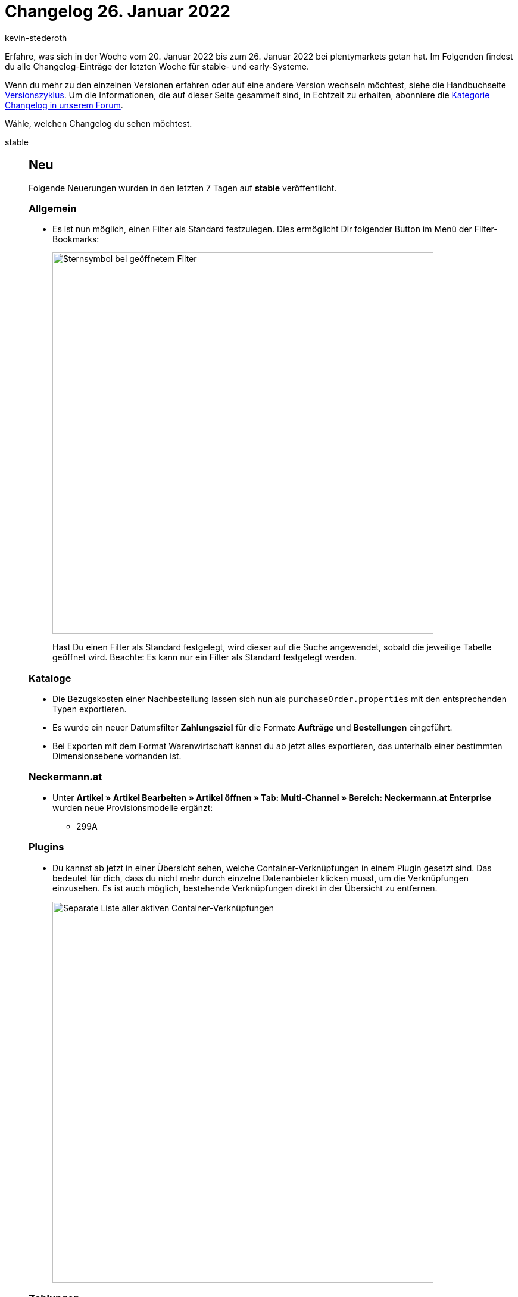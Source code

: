 = Changelog 26. Januar 2022
:author: kevin-stederoth
:sectnums!:
:page-index: false
:startWeekDate: 20. Januar 2022
:endWeekDate: 26. Januar 2022

Erfahre, was sich in der Woche vom {startWeekDate} bis zum {endWeekDate} bei plentymarkets getan hat. Im Folgenden findest du alle Changelog-Einträge der letzten Woche für stable- und early-Systeme.

Wenn du mehr zu den einzelnen Versionen erfahren oder auf eine andere Version wechseln möchtest, siehe die Handbuchseite xref:business-entscheidungen:versionszyklus.adoc#[Versionszyklus]. Um die Informationen, die auf dieser Seite gesammelt sind, in Echtzeit zu erhalten, abonniere die link:https://forum.plentymarkets.com/c/changelog[Kategorie Changelog in unserem Forum^].

Wähle, welchen Changelog du sehen möchtest.

[tabs]
====
stable::
+

--

[discrete]
== Neu

Folgende Neuerungen wurden in den letzten 7 Tagen auf *stable* veröffentlicht.

[discrete]
=== Allgemein

* Es ist nun möglich, einen Filter als Standard festzulegen. Dies ermöglicht Dir folgender Button im Menü der Filter-Bookmarks:
+
image:changelog:filter-lesezeichen.png[width=640, alt=Sternsymbol bei geöffnetem Filter]
+
Hast Du einen Filter als Standard festgelegt, wird dieser auf die Suche angewendet, sobald die jeweilige Tabelle geöffnet wird. Beachte: Es kann nur ein Filter als Standard festgelegt werden.

[discrete]
=== Kataloge

* Die Bezugskosten einer Nachbestellung lassen sich nun als `purchaseOrder.properties` mit den entsprechenden Typen exportieren.
* Es wurde ein neuer Datumsfilter *Zahlungsziel* für die Formate *Aufträge* und *Bestellungen* eingeführt.
* Bei Exporten mit dem Format Warenwirtschaft kannst du ab jetzt alles exportieren, das unterhalb einer bestimmten Dimensionsebene vorhanden ist.

[discrete]
=== Neckermann.at

* Unter *Artikel » Artikel Bearbeiten » Artikel öffnen » Tab: Multi-Channel » Bereich: Neckermann.at Enterprise* wurden neue Provisionsmodelle ergänzt:

** 299A

[discrete]
=== Plugins

* Du kannst ab jetzt in einer Übersicht sehen, welche Container-Verknüpfungen in einem Plugin gesetzt sind. Das bedeutet für dich, dass du nicht mehr durch einzelne Datenanbieter klicken musst, um die Verknüpfungen einzusehen. Es ist auch möglich, bestehende Verknüpfungen direkt in der Übersicht zu entfernen.
+
image:changelog:aktive-container-verknuepfungen.png[width=640, alt=Separate Liste aller aktiven Container-Verknüpfungen]

[discrete]
=== Zahlungen

* In der Detailansicht einer Zahlung im Menü *Aufträge » Zahlungsverkehr* ist es nun möglich in der Zuordnungstabelle die Spalte *Rechnungsnummer* der gefundenen Aufträge anzeigen zu lassen.

'''

[discrete]
== Geändert

Folgende Änderungen wurden in den letzten 7 Tagen auf *stable* veröffentlicht.

[discrete]
=== eBay

* Beim Einstellen der eBay-Rahmenbedingungen in plentymarkets unter *Einrichtung » Märkte » eBay » Rahmenbedingungen* konnten früher die eBay-Plattformen *BEFR* (Belgien/Französisch), *BENL* (Belgien/Niederländisch) und *CAFR* (Kanada/Französisch) ausgewählt werden. Jetzt gibt es in den Einstellungen für die eBay-Rahmenbedingungen in plentymarkets nur noch zwei Optionen:

** *BE* für Belgien
** *CA* für Kanada

+
_Hintergrund:_ Aufgrund einer Umstellung bei eBay werden die Plattformen *BEFR*, *BENL* und *CAFR* in Zukunft nicht mehr unterstützt. Zurzeit können beim Erstellen von Rahmenbedingungen direkt auf eBay die Plattformen *BEFR*, *BENL* und *CAFR* aber noch gewählt werden.

+
[IMPORTANT]
.Wichtig!
======
Die neuen Rahmenbedingungen für *BE* sind identisch mit den alten Rahmenbedingungen für *BENL*. Deine bereits erstellten Rahmenbedingungen für *BENL* sind jetzt also unter den Rahmenbedingungen für *BE* gespeichert.
Rahmenbedingungen für *BEFR* werden in plentymarkets nicht mehr unterstützt.

_Hinweis:_ Beim Erstellen eines neuen Listings in plentymarkets können weiterhin die eBay-Plattformen *Belgien (FR)*, *Belgien (NL)* und *Kanada (FR)* ausgewählt werden. Im Versandprofil, das mit dem Listing verknüpft ist, sind jedoch die Rahmenbedingungen für die Plattformen *BE* und *CA* gespeichert.
======

[discrete]
=== Prozesse

* plentyBase 1.8.2 ist ab sofort als Mindestversion notwendig, um die Prozesse zu nutzen.

[discrete]
=== Mercateo

* Bisher war der Dateityp für Bilder auf JPG beschränkt. Dies wurde jetzt um PNG und GIF erweitert.

[discrete]
=== Zalando

* Bisher wurden beim Aufruf des Assistenten für die Zalando Kontoeinstellungen über einen API-Abruf geprüft, welche Verkaufskanäle für den Händler verfügbar sind und für diese dann entsprechende Auswahlmöglichkeiten und Schritte im Assistenten angezeigt. Durch ein neues API Limit auf diesem Endpunkt, kann es durch mehrmaliges Aufrufen des Assistenten hintereinander zu Fehlern kommen, weil das API-Limit erreicht ist. Um diesem entgegenzuwirken, werden die verfügbaren Verkaufskanäle jetzt über einen stündlichen Prozess geprüft und aktualisiert, sodass der Assistent selber nur noch eine direkte Anfrage über die API von Zalando schickt, wenn dieser Prozess noch nicht gelaufen ist, nachdem das Konto durch uns mit dem zDirect-Konto verknüpft wurde.
+
Die einzige Auswirkung der Änderung ist, dass sollte ein neuer Verkaufskanal für euch freigeschaltet werden, kann es dann bis zu einer Stunde dauern, bis dieser in plenty eingestellt werden kann.

'''

[discrete]
== Behoben

Folgende Probleme wurden in den letzten 7 Tagen auf *stable* behoben.

[discrete]
=== Aufträge

* Wenn die Artikeltabelle einer Nachbestellung mehr als eine Seite hatte, führte eine Mengenänderung oder das Erstellen einer Teillieferung auf einer anderen Tabellenseite als der ersten dazu, dass die Tabelle erneut geladen wurde und die Ansicht zur ersten Seite der Tabelle zurücksprang. Dies ist nun behoben.
* Bei Gastbestellungen mit unterschiedlicher Rechnungs- und Lieferadresse hat das Ändern der Adressdaten bei nicht gesperrten Aufträgen keine Neuermittlung der Steuersätze geführt. Dies wurde behoben.
* Bei Nachbestellung wurde im Bereich *Warenbewegungen* bei klicken auf eine Buchungs-ID nur in die UI von *Wareneingänge* verlinkt, jetzt wird der entsprechende Wareneingang direkt geöffnet.
* Unter den Warenbewegungen in einer Nachbestellung wurden seit kurzem keine Vorschläge mehr für den Lagerort vorgeschlagen. Dies wurde behoben.
* Beim Löschen eines Artikels in der Tabelle Warenbewegungen wurde zwar die Bestätigungsmeldung angezeigt, der Artikel wurde aber nicht gelöscht. Dies ist nun behoben.
* Man konnte keine Lieferaufträge mit Mengen mit Dezimalwerten anlegen, die Menge wurde auf die nächst kleinere Zahl gerundet. Dies wurde behoben.

[discrete]
=== CRM

* In einigen CRM-Menüs war die Anzeige des Eignernamens nicht konsistent; einmal wurde der Benutzername angezeigt, in anderen UIs der reale Name. Wir haben die Anzeige des Eignernamens in den CRM-Menüs vereinheitlicht. Ab sofort wird in den folgenden Menüs der reale Name statt des Benutzernamens angezeigt:

** im Filterbereich der Schnellsuche
** im Filterbereich der Kontakt-UI
** beim Anlegen eines neuen Kontakts
** in der Detailansicht des Kontakts

[discrete]
=== Dokumente

* Die Namen der POS Zahlungsarten (Barzahlung (ID 4), Kartenzahlung (ID 11), Gutscheine (ID 1700)) die über das Plugin *plentyPOS Zahlungsarten* angepasst werden konnten wurden nicht auf Dokumenten (Rechnung) dargestellt. Dies wurde behoben.
* In der Auswahl der Zahlungsarten für die PDF-Vorlagen wurden die inaktiven Zahlungsarten nicht mehr angezeigt, auch wenn in den Einstellungen *Inaktive Plugin-Zahlungsarten anzeigen* gesetzt war. Dies wurde behoben.

[discrete]
=== OTTO Market

* OTTO beschränkt die Anzahl der Zeichen auf 180 je Aufzählungspunkt (Bullet Point). Um einen Status-Update-Fehler zu umgehen, kürzen wir zu lange Aufzählungspunkte bereits im Export für dich. Wenn Umlaute verwendet wurden, wurde die Kürzung bereits ab weniger Zeichen vorgenommen, da die Umlaute nicht korrekt gezählt wurden. Dieses Verhalten wurde nun behoben.

[discrete]
=== Versand

* Bei mehr als einem Versandpaket im Auftrag wurden die Labels mehrfach in der PDF-Datei angezeigt, wenn man das Retourenlabel im Versand-Center 2.0 über die Übersicht heruntergeladen hat. Dieses Verhalten wurde behoben.

--

early::
+
--

[discrete]
== Neu

Folgende Neuerungen wurden in den letzten 7 Tagen auf *early* veröffentlicht.

[discrete]
=== Payment

* Bei der Zahlungszuordnung in der Detailansicht für Zahlungen ist es jetzt über ein Kontextmenü möglich, Zahlungen direkt einem Auftrag zuzuordnen und Aufträge zu suchen.

[discrete]
=== Plugins

* Du kannst ab jetzt in jedem Plugin-Set eine Beschreibung hinterlegen. Die Beschreibung wird zusätzlich in der Plugin-Set-Übersicht als Tooltip angezeigt. Das bedeutet für dich, dass du jetzt wichtige Notizen direkt am Plugin-Set hinterlegen kannst.
+
image:changelog:plugin-set-beschreibung.png[width=640, alt=Textfeld für Beschreibungen]

[discrete]
=== Versand

* Im Menü *Einrichtung » Aufträge » Versand » Optionen* im Tab *Lieferländer* wurde die Sprache Finnisch hinzugefügt.
* Im Menü *Einrichtung » Aufträge » Versand » Optionen* im Tab *Versanddienstleister* wurden im Bereich Filter die Sprachen Finnisch und Schwedisch hinzugefügt.
* Ab sofort wird das Gewicht der Artikel-Sets beim Erstellen des Pakets im Versand-Center berücksichtigt.

'''

[discrete]
== Geändert

Folgende Änderungen wurden in den letzten 7 Tagen auf *early* veröffentlicht.

[discrete]
=== bol.com

* Die von plenty verwendeten API Endpunkte von bol.com wurden auf die Version 6 angepasst. Davon ausgeschlossen sind alleine die API Endpunkte für die Produkterstellung und -aktualisierung (nicht zu verwechseln mit den Angeboten). Diese werden zu einem späteren Zeitpunkt von der Version 5 auf die Version 6 angehoben, da dort größere Anpassung durch eine Änderung in der Produktstruktur notwendig ist.

'''

[discrete]
== Behoben

Folgende Probleme wurden in den letzten 7 Tagen auf *early* behoben.

[discrete]
=== Aufträge

* Bei Verwendung der Filter Anzahl Auftragspositionen und Anzahl Gesamt-Artikelmenge im Arbeitsschritt Auftragsabwicklung kam es in Kombination mit Bestelleigenschaften zu falschen Zählergebnissen. Dieses Verhalten wurde behoben, sodass die Artikelpositionen bzw. deren Gesamtmenge wieder richtig gezählt werden.

[discrete]
=== CRM

* Beim Import von Kontaktdaten wurde für das Feld *Externe Nummer* der Wert immer in Kleinbuchstaben gespeichert und angezeigt. Dieses Verhalten wurde behoben, sodass nun auch Großbuchstaben gespeichert werden.

[discrete]
=== POS

* Beim Laden eines Bestandskunden, an dem eine Adresse außerhalb Deutschlands hinterlegt war, wurde diese fälschlicherweise auch als Lieferadresse für den Auftrag übernommen. Dieses Verhalten wurde behoben. Nun wird korrekterweise die Adresse des für die Kasse hinterlegten Standardkunden für Kassenaufträge als Lieferadresse für solche Aufträge verwendet.

[discrete]
=== Prozesse

* Wurde die Subaktion Auftragsnotizen hinzufügen im Fehlerfall benutzt, wurden die Notizen an allen Aufträgen anstatt nur an fehlerhaften Aufträgen hinterlegt. Dieses Verhalten wurde behoben.

--

Plugin-Updates::
+
--
Folgende Plugins wurden in den letzten 7 Tagen in einer neuen Version auf plentyMarketplace veröffentlicht:

.Plugin-Updates
[cols="2, 1, 2"]
|===
|Plugin-Name |Version |To-do

|link:https://marketplace.plentymarkets.com/addressdoctor_6106[AddressDoctor^]
|1.2.21
|-

|link:https://marketplace.plentymarkets.com/itemgridwidget_55036[Artikel-Listen Raster, Slider oder Einzeldarstellung^]
|1.0.6
|-

|link:https://marketplace.plentymarkets.com/d2gpmpluginchangeorderwarehouse_54968[Auftragslagerwechsel Plugin^]
|1.1.0
|-

|link:https://marketplace.plentymarkets.com/cytcookielesstracking_7059[Ceres Google Tracking - 100% Datenqualität, DSGVO konform^]
|1.1.0
|-

|link:https://marketplace.plentymarkets.com/deepl_5900[DeepL - Für professionelle Übersetzungen^]
|2.0.2
|-

|link:https://marketplace.plentymarkets.com/infinityscroller_6660[Endlos-Scrollen in Artikellisten^]
|1.4.3
|-

|link:https://marketplace.plentymarkets.com/hermesshippinginterface_5437[Hermes^]
|1.0.22
|-

|link:https://marketplace.plentymarkets.com/mirakl_6917[Mirakl Connector^]
|1.1.61
|-

|link:https://marketplace.plentymarkets.com/multicontentwidget_6082[Multicontent Toolbox^]
|4.6.14
|-

|link:https://marketplace.plentymarkets.com/cytcustomitemlistpages_54920[Quick & Easy Artikelliste für Newsletter Kampagnen, Aktionen, Direktvertrieb u.v.m.^]
|1.0.3
|-

|link:https://marketplace.plentymarkets.com/woocommerce_5102[woocommerce.com^]
|3.0.2
|-

|===

Wenn du dir weitere neue oder aktualisierte Plugins anschauen möchtest, findest du eine link:https://marketplace.plentymarkets.com/plugins?sorting=variation.createdAt_desc&page=1&items=50[Übersicht direkt auf plentyMarketplace^].

--

====
